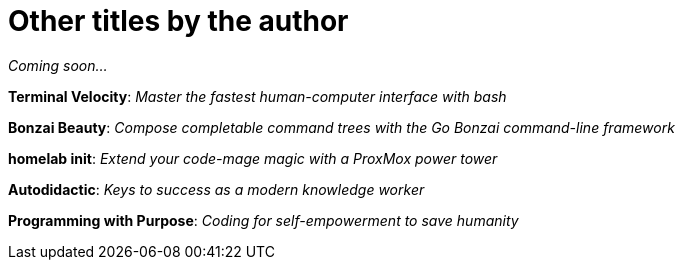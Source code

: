 <<<

= Other titles by the author

_Coming soon..._

*Terminal Velocity*:  
_Master the fastest human-computer interface with bash_

*Bonzai Beauty*:  
_Compose completable command trees with the Go Bonzai command-line framework_

*homelab init*:  
_Extend your code-mage magic with a ProxMox power tower_

*Autodidactic*:  
_Keys to success as a modern knowledge worker_

*Programming with Purpose*:  
_Coding for self-empowerment to save humanity_

